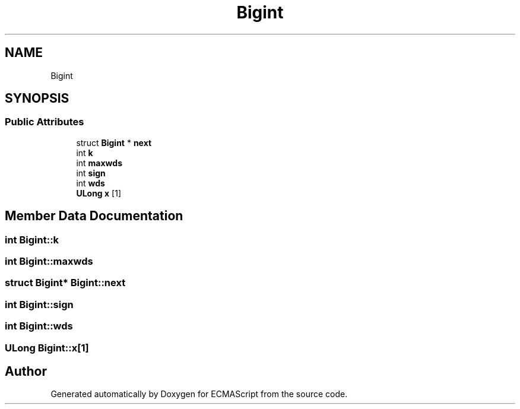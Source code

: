.TH "Bigint" 3 "Sat Jun 10 2017" "ECMAScript" \" -*- nroff -*-
.ad l
.nh
.SH NAME
Bigint
.SH SYNOPSIS
.br
.PP
.SS "Public Attributes"

.in +1c
.ti -1c
.RI "struct \fBBigint\fP * \fBnext\fP"
.br
.ti -1c
.RI "int \fBk\fP"
.br
.ti -1c
.RI "int \fBmaxwds\fP"
.br
.ti -1c
.RI "int \fBsign\fP"
.br
.ti -1c
.RI "int \fBwds\fP"
.br
.ti -1c
.RI "\fBULong\fP \fBx\fP [1]"
.br
.in -1c
.SH "Member Data Documentation"
.PP 
.SS "int Bigint::k"

.SS "int Bigint::maxwds"

.SS "struct \fBBigint\fP* Bigint::next"

.SS "int Bigint::sign"

.SS "int Bigint::wds"

.SS "\fBULong\fP Bigint::x[1]"


.SH "Author"
.PP 
Generated automatically by Doxygen for ECMAScript from the source code\&.
